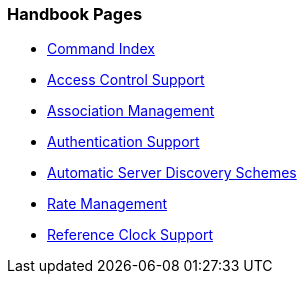 === Handbook Pages
* link:comdex.html[Command Index]
* link:access.html[Access Control Support]
* link:assoc.html[Association Management]
* link:authentic.html[Authentication Support]
* link:discover.html[Automatic Server Discovery Schemes]
* link:rate.html[Rate Management]
* link:refclock.html[Reference Clock Support]

